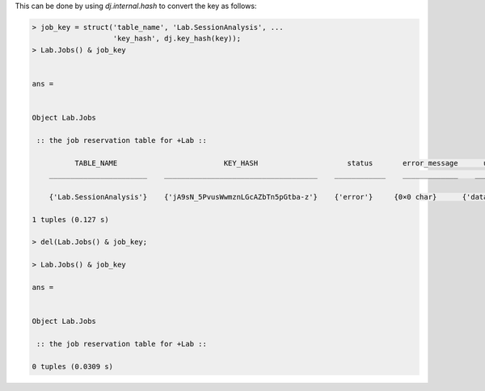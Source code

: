 
This can be done by using `dj.internal.hash` to convert the key as follows:

.. code-block:: matlab

    > job_key = struct('table_name', 'Lab.SessionAnalysis', ...
                       'key_hash', dj.key_hash(key));
    > Lab.Jobs() & job_key


    ans = 


    Object Lab.Jobs

     :: the job reservation table for +Lab ::

              TABLE_NAME                         KEY_HASH                     status       error_message      user        host          pid        connection_id           timestamp              key        error_stack
        _______________________    ____________________________________    ____________    _____________    ________    _________    __________    _____________    _______________________    __________    ___________

        {'Lab.SessionAnalysis'}    {'jA9sN_5PvusWwmznLGcAZbTn5pGtba-z'}    {'error'}     {0×0 char}      {'datajoint@localhost'}    {'localhost'}    6.5356e+05        1919         {'2021-01-22 23:50:07'}    {'=BLOB='}    {'=BLOB='} 

    1 tuples (0.127 s)

    > del(Lab.Jobs() & job_key;

    > Lab.Jobs() & job_key

    ans = 


    Object Lab.Jobs

     :: the job reservation table for +Lab ::

    0 tuples (0.0309 s)

